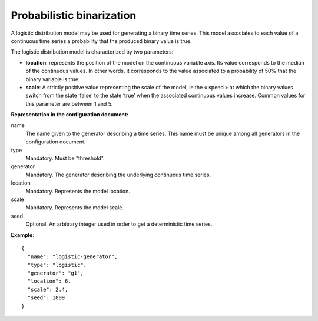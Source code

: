 Probabilistic binarization
--------------------------

A logistic distribution model may be used for generating a binary time series.
This model associates to each value of a continuous time series a probability that the produced binary value is true.

The logistic distribution model is characterized by two parameters:

* **location**: represents the position of the model on the continuous variable axis. Its value corresponds
  to the median of the continuous values. In other words, it corresponds to the value associated to a probability
  of 50% that the binary variable is true.

* **scale**: A strictly positive value representing the scale of the model, ie the « speed » at which
  the binary values switch from the state ‘false’ to the state ‘true’ when the associated continuous
  values increase. Common values for this parameter are between 1 and 5.

**Representation in the configuration document:**

name
    The name given to the generator describing a time series.
    This name must be unique among all generators in the configuration document.

type
    Mandatory. Must be "threshold".

generator
    Mandatory. The generator describing the underlying continuous time series.

location
    Mandatory. Represents the model location.

scale
    Mandatory. Represents the model scale.

seed
    Optional. An arbitrary integer used in order to get a deterministic time series.


**Example**::

    {
      "name": "logistic-generator",
      "type": "logistic",
      "generator": "g1",
      "location": 6,
      "scale": 2.4,
      "seed": 1809
    }

